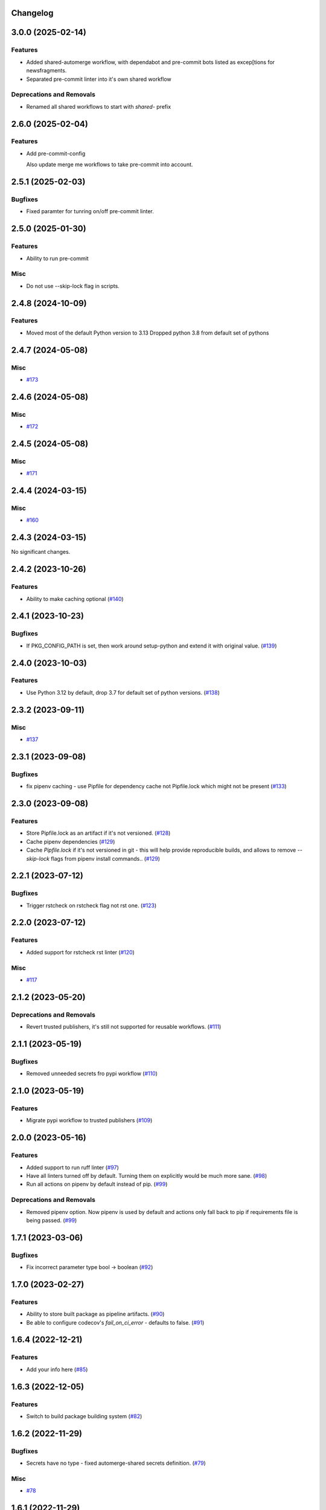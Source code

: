 Changelog
=========

.. towncrier release notes start

3.0.0 (2025-02-14)
==================

Features
--------

- Added shared-automerge workflow, with dependabot and pre-commit bots listed as excep[tions for newsfragments.
- Separated pre-commit linter into it's own shared workflow


Deprecations and Removals
-------------------------

- Renamed all shared workflows to start with `shared-` prefix


2.6.0 (2025-02-04)
==================

Features
--------

- Add pre-commit-config

  Also update merge me workflows to take pre-commit into account.


2.5.1 (2025-02-03)
==================

Bugfixes
--------

- Fixed paramter for tunring on/off pre-commit linter.


2.5.0 (2025-01-30)
==================

Features
--------

- Ability to run pre-commit


Misc
----

- Do not use --skip-lock flag in scripts.


2.4.8 (2024-10-09)
==================

Features
--------

- Moved most of the default Python version to 3.13
  Dropped python 3.8 from default set of pythons


2.4.7 (2024-05-08)
==================

Misc
----

- `#173 <https:/github.com/fizyk/actions-reuse/issues/173>`__


2.4.6 (2024-05-08)
==================

Misc
----

- `#172 <https:/github.com/fizyk/actions-reuse/issues/172>`__


2.4.5 (2024-05-08)
==================

Misc
----

- `#171 <https:/github.com/fizyk/actions-reuse/issues/171>`__


2.4.4 (2024-03-15)
==================

Misc
----

- `#160 <https:/github.com/fizyk/actions-reuse/issues/160>`__


2.4.3 (2024-03-15)
==================

No significant changes.


2.4.2 (2023-10-26)
==================

Features
--------

- Ability to make caching optional (`#140 <https:/github.com/fizyk/actions-reuse/issues/140>`__)


2.4.1 (2023-10-23)
==================

Bugfixes
--------

- If PKG_CONFIG_PATH is set, then work around setup-python and extend it with original value. (`#139 <https:/github.com/fizyk/actions-reuse/issues/139>`__)


2.4.0 (2023-10-03)
==================

Features
--------

- Use Python 3.12 by default, drop 3.7 for default set of python versions. (`#138 <https:/github.com/fizyk/actions-reuse/issues/138>`__)


2.3.2 (2023-09-11)
==================

Misc
----

- `#137 <https:/github.com/fizyk/actions-reuse/issues/137>`__


2.3.1 (2023-09-08)
==================

Bugfixes
--------

- fix pipenv caching - use Pipfile for dependency cache not Pipfile.lock which might not be present (`#133 <https:/github.com/fizyk/actions-reuse/issues/133>`__)


2.3.0 (2023-09-08)
==================

Features
--------

- Store Pipfile.lock as an artifact if it's not versioned. (`#128 <https:/github.com/fizyk/actions-reuse/issues/128>`__)
- Cache pipenv dependencies (`#129 <https:/github.com/fizyk/actions-reuse/issues/129>`__)
- Cache `Pipfile.lock` if it's not versioned in git -
  this will help provide reproducible builds, and allows
  to remove `--skip-lock` flags from pipenv install commands.. (`#129 <https:/github.com/fizyk/actions-reuse/issues/129>`__)


2.2.1 (2023-07-12)
==================

Bugfixes
--------

- Trigger rstcheck on rstcheck flag not rst one. (`#123 <https:/github.com/fizyk/actions-reuse/issues/123>`__)


2.2.0 (2023-07-12)
==================

Features
--------

- Added support for rstcheck rst linter (`#120 <https:/github.com/fizyk/actions-reuse/issues/120>`__)


Misc
----

- `#117 <https:/github.com/fizyk/actions-reuse/issues/117>`__


2.1.2 (2023-05-20)
==================

Deprecations and Removals
-------------------------

- Revert trusted publishers, it's still not supported for reusable workflows. (`#111 <https://github.com/fizyk/actions-reuse/issues/111>`__)


2.1.1 (2023-05-19)
==================

Bugfixes
--------

- Removed unneeded secrets fro pypi workflow (`#110 <https://github.com/fizyk/actions-reuse/issues/110>`__)


2.1.0 (2023-05-19)
==================

Features
--------

- Migrate pypi workflow to trusted publishers (`#109 <https://github.com/fizyk/actions-reuse/issues/109>`__)


2.0.0 (2023-05-16)
==================

Features
--------

- Added support to run ruff linter (`#97 <https://github.com/fizyk/actions-reuse/issues/97>`__)
- Have all linters turned off by default. Turning them on explicitly would be much more sane. (`#98 <https://github.com/fizyk/actions-reuse/issues/98>`__)
- Run all actions on pipenv by default instead of pip. (`#99 <https://github.com/fizyk/actions-reuse/issues/99>`__)


Deprecations and Removals
-------------------------

- Removed pipenv option. Now pipenv is used by default and actions only fall back to pip if requirements file is being passed. (`#99 <https://github.com/fizyk/actions-reuse/issues/99>`__)


1.7.1 (2023-03-06)
==================

Bugfixes
--------

- Fix incorrect parameter type bool -> boolean (`#92 <https://github.com/fizyk/actions-reuse/issues/92>`__)


1.7.0 (2023-02-27)
==================

Features
--------

- Ability to store built package as pipeline artifacts. (`#90 <https://github.com/fizyk/actions-reuse/issues/90>`__)
- Be able to configure codecov's `fail_on_ci_error` - defaults to false. (`#91 <https://github.com/fizyk/actions-reuse/issues/91>`__)


1.6.4 (2022-12-21)
==================

Features
--------

- Add your info here (`#85 <https://github.com/fizyk/actions-reuse/issues/85>`__)


1.6.3 (2022-12-05)
==================

Features
--------

- Switch to build package building system (`#82 <https://github.com/fizyk/actions-reuse/issues/82>`__)


1.6.2 (2022-11-29)
==================

Bugfixes
--------

- Secrets have no type - fixed automerge-shared secrets definition. (`#79 <https://github.com/fizyk/actions-reuse/issues/79>`__)


Misc
----

- `#78 <https://github.com/fizyk/actions-reuse/issues/78>`__


1.6.1 (2022-11-29)
==================

Bugfixes
--------

- Add your info here (`#77 <https://github.com/fizyk/actions-reuse/issues/77>`__)


1.6.0 (2022-11-29)
==================

Features
--------

- Add `automerge-shared` shared workflow to re-usable workflows. (`#76 <https://github.com/fizyk/actions-reuse/issues/76>`__)


Misc
----

- `#74 <https://github.com/fizyk/actions-reuse/issues/74>`__, `#75 <https://github.com/fizyk/actions-reuse/issues/75>`__


1.5.2 (2022-11-25)
==================

Features
--------

- Removed pylint-paths parameters and now running pylint with `pylint --recursive y .` command.
  Any ignores can be set in .pylintrc file. (`#72 <https://github.com/fizyk/actions-reuse/issues/72>`__)


1.5.1 (2022-11-24)
==================

Bugfixes
--------

- Removed the ability to set up cover package's paths/names. use .coveragerc for that instead. (`#71 <https://github.com/fizyk/actions-reuse/issues/71>`__)


1.5.0 (2022-11-24)
==================

Features
--------

- Ability to set paths for linters (`#70 <https://github.com/fizyk/actions-reuse/issues/70>`__)


Misc
----

- `#68 <https://github.com/fizyk/actions-reuse/issues/68>`__, `#69 <https://github.com/fizyk/actions-reuse/issues/69>`__


1.4.1 (2022-11-18)
==================

Features
--------

- pipenv template, linters-python and tests-pytests accepts `pipenv-install-options`
  for additional pipenv install options. Might allow adding ie. `--skip-lock`. (`#67 <https://github.com/fizyk/actions-reuse/issues/67>`__)


1.4.0 (2022-11-08)
==================

Misc
----

- `#65 <https://github.com/fizyk/actions-reuse/issues/65>`__
